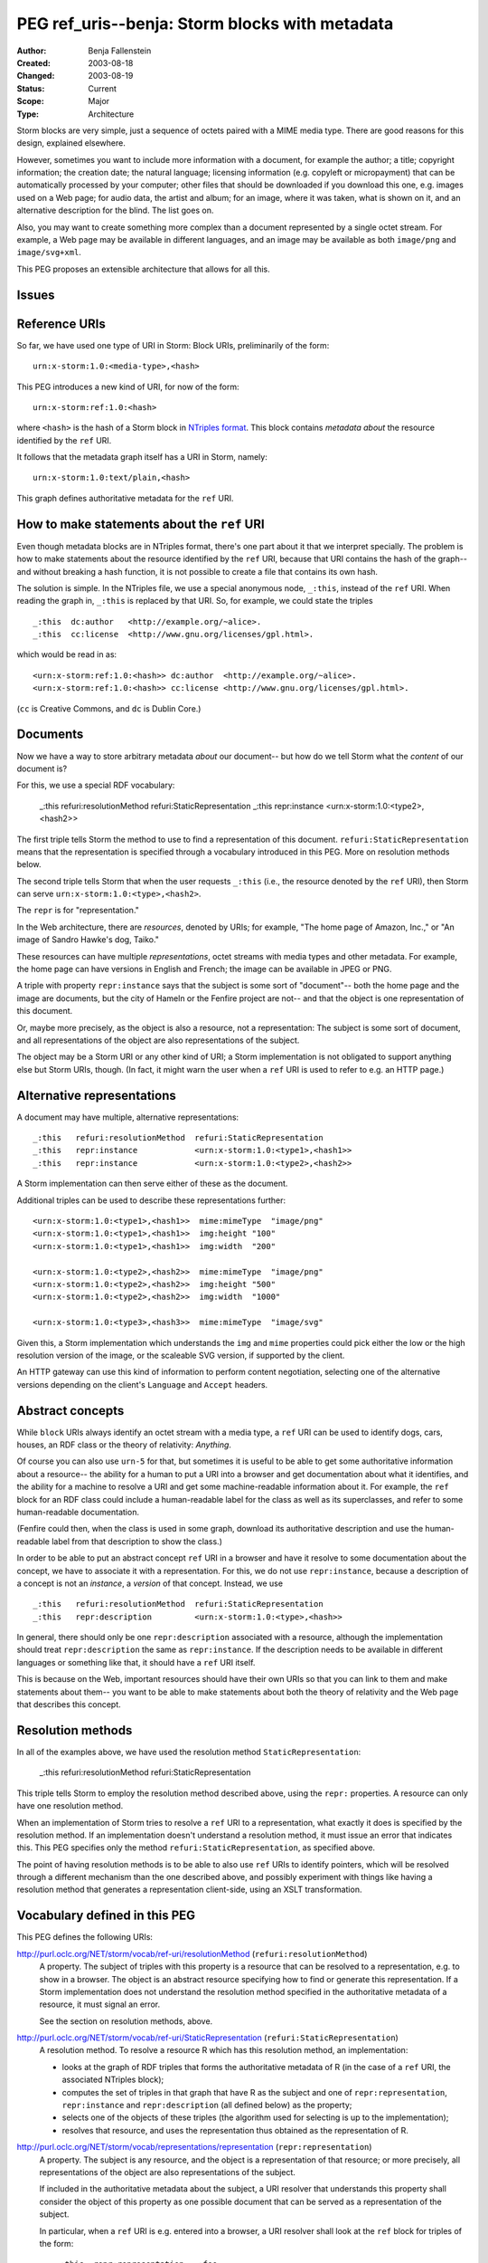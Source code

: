 ==========================================================================
PEG ref_uris--benja: Storm blocks with metadata
==========================================================================

:Author:  Benja Fallenstein
:Created: 2003-08-18
:Changed: $Date: 2003/08/19 06:00:18 $
:Status:  Current
:Scope:   Major
:Type:    Architecture


Storm blocks are very simple, just a sequence of octets paired with a
MIME media type. There are good reasons for this design, explained
elsewhere.

However, sometimes you want to include more information with a document,
for example the author; a title; copyright information; the creation date;
the natural language; licensing information (e.g. copyleft or micropayment)
that can be automatically processed by your computer; other files that
should be downloaded if you download this one, e.g. images used on a
Web page; for audio data, the artist and album; for an image,
where it was taken, what is shown on it, and an alternative description
for the blind. The list goes on.

Also, you may want to create something more complex than a document
represented by a single octet stream. For example, a Web page may be
available in different languages, and an image may be available as both
``image/png`` and ``image/svg+xml``.

This PEG proposes an extensible architecture that allows for all this.


Issues
======

.. None yet.


Reference URIs
==============

So far, we have used one type of URI in Storm: Block URIs,
preliminarily of the form::

    urn:x-storm:1.0:<media-type>,<hash>

This PEG introduces a new kind of URI, for now of the form::

    urn:x-storm:ref:1.0:<hash>

where ``<hash>`` is the hash of a Storm block in `NTriples format`_.
This block contains *metadata about*
the resource identified by the ``ref`` URI.

.. _NTriples format: http://www.w3.org/TR/2003/PR-rdf-testcases-20031215/#ntriples

It follows that the metadata graph itself has a URI in Storm, namely::

    urn:x-storm:1.0:text/plain,<hash>

This graph defines authoritative metadata for the ``ref`` URI.


How to make statements about the ``ref`` URI
============================================

Even though metadata blocks are in NTriples format, there's
one part about it that we interpret specially. The problem is
how to make statements about the resource identified by the ``ref`` URI,
because that URI contains the hash of the graph-- and without
breaking a hash function, it is not possible to create a file
that contains its own hash.

The solution is simple. In the NTriples file, we use
a special anonymous node, ``_:this``, instead of the ``ref`` URI.
When reading the graph in, ``_:this`` is replaced by that URI.
So, for example, we could state the triples ::

    _:this  dc:author   <http://example.org/~alice>.
    _:this  cc:license  <http://www.gnu.org/licenses/gpl.html>.

which would be read in as::

    <urn:x-storm:ref:1.0:<hash>> dc:author  <http://example.org/~alice>.
    <urn:x-storm:ref:1.0:<hash>> cc:license <http://www.gnu.org/licenses/gpl.html>.

(``cc`` is Creative Commons, and ``dc`` is Dublin Core.)


Documents
=========

Now we have a way to store arbitrary metadata *about* our document--
but how do we tell Storm what the *content* of our document is?

For this, we use a special RDF vocabulary:

    _:this  refuri:resolutionMethod  refuri:StaticRepresentation
    _:this  repr:instance            <urn:x-storm:1.0:<type2>,<hash2>>

The first triple tells Storm the method to use
to find a representation of this document.
``refuri:StaticRepresentation`` means that the representation
is specified through a vocabulary introduced in this PEG.
More on resolution methods below.

The second triple tells Storm that when the user requests ``_:this``
(i.e., the resource denoted by the ``ref`` URI), then
Storm can serve ``urn:x-storm:1.0:<type>,<hash2>``.

The ``repr`` is for "representation."

In the Web architecture, there are *resources*, denoted by URIs;
for example, "The home page of Amazon, Inc.," or "An image of
Sandro Hawke's dog, Taiko."

These resources can have multiple *representations*, octet streams
with media types and other metadata. For example, the home page
can have versions in English and French; the image can be available
in JPEG or PNG.

A triple with property ``repr:instance`` says that the subject
is some sort of "document"-- both the home page and the image are
documents, but the city of Hameln or the Fenfire project are not--
and that the object is one representation of this document.

Or, maybe more precisely, as the object is also a resource, not a
representation: The subject is some sort of document, and
all representations of the object are also representations of the subject.

The object may be a Storm URI or any other kind of URI; a Storm
implementation is not obligated to support anything else but
Storm URIs, though. (In fact, it might warn the user when a ``ref`` URI
is used to refer to e.g. an HTTP page.)


Alternative representations
===========================

A document may have multiple, alternative representations::

    _:this   refuri:resolutionMethod  refuri:StaticRepresentation
    _:this   repr:instance            <urn:x-storm:1.0:<type1>,<hash1>>
    _:this   repr:instance            <urn:x-storm:1.0:<type2>,<hash2>>

A Storm implementation can then serve either of these as the document.

Additional triples can be used to describe these representations further::

    <urn:x-storm:1.0:<type1>,<hash1>>  mime:mimeType  "image/png"
    <urn:x-storm:1.0:<type1>,<hash1>>  img:height "100"
    <urn:x-storm:1.0:<type1>,<hash1>>  img:width  "200"

    <urn:x-storm:1.0:<type2>,<hash2>>  mime:mimeType  "image/png"
    <urn:x-storm:1.0:<type2>,<hash2>>  img:height "500"
    <urn:x-storm:1.0:<type2>,<hash2>>  img:width  "1000"

    <urn:x-storm:1.0:<type3>,<hash3>>  mime:mimeType  "image/svg"

Given this, a Storm implementation which understands the ``img``
and ``mime`` properties could pick either the low or the high resolution
version of the image, or the scaleable SVG version, if supported
by the client.

An HTTP gateway can use this kind of information to perform
content negotiation, selecting one of the alternative versions
depending on the client's ``Language`` and ``Accept`` headers.


Abstract concepts
=================

While ``block`` URIs always identify an octet stream with a media type,
a ``ref`` URI can be used to identify dogs, cars, houses, an RDF class
or the theory of relativity: *Anything*.

Of course you can also use ``urn-5`` for that, but sometimes it is useful
to be able to get some authoritative information about a resource--
the ability for a human to put a URI into a browser and get documentation
about what it identifies, and the ability for a machine to resolve a URI
and get some machine-readable information about it. For example, the
``ref`` block for an RDF class could include a human-readable label
for the class as well as its superclasses, and refer to some human-readable
documentation.

(Fenfire could then, when the class is used in some graph, download
its authoritative description and use the human-readable label from that
description to show the class.)

In order to be able to put an abstract concept ``ref`` URI in a browser
and have it resolve to some documentation about the concept, we have
to associate it with a representation. For this, we do not use
``repr:instance``, because a description of a concept is not an
*instance*, a *version* of that concept. Instead, we use ::

    _:this   refuri:resolutionMethod  refuri:StaticRepresentation
    _:this   repr:description         <urn:x-storm:1.0:<type>,<hash>>

In general, there should only be one ``repr:description`` associated
with a resource, although the implementation should treat
``repr:description`` the same as ``repr:instance``. If the description
needs to be available in different languages or something like that,
it should have a ``ref`` URI itself.

This is because on the Web, important resources should have their own
URIs so that you can link to them and make statements about them--
you want to be able to make statements about both the theory of relativity
and the Web page that describes this concept.


Resolution methods
==================

In all of the examples above, we have used the resolution method
``StaticRepresentation``:

    _:this   refuri:resolutionMethod  refuri:StaticRepresentation

This triple tells Storm to employ the resolution method described above,
using the ``repr:`` properties. A resource can only have one
resolution method. 

When an implementation of Storm 
tries to resolve a ``ref`` URI to a representation,
what exactly it does is specified by the resolution method.
If an implementation doesn't understand a resolution method,
it must issue an error that indicates this.
This PEG specifies only the method ``refuri:StaticRepresentation``,
as specified above.

The point of having resolution methods is to be able to also use
``ref`` URIs to identify pointers, which will be resolved through
a different mechanism than the one described above,
and possibly experiment with things like having a resolution method
that generates a representation client-side, using an XSLT transformation.


Vocabulary defined in this PEG
==============================

This PEG defines the following URIs:

http://purl.oclc.org/NET/storm/vocab/ref-uri/resolutionMethod (``refuri:resolutionMethod``)
    A property. The subject of triples with this property is a
    resource that can be resolved to a representation, e.g. to show
    in a browser. The object is an abstract resource specifying
    how to find or generate this representation. If a Storm implementation
    does not understand the resolution method specified
    in the authoritative metadata of a resource,
    it must signal an error.

    See the section on resolution methods, above.

http://purl.oclc.org/NET/storm/vocab/ref-uri/StaticRepresentation (``refuri:StaticRepresentation``)
    A resolution method. To resolve a resource R which has this
    resolution method, an implementation:

    - looks at the graph of RDF triples that forms the authoritative
      metadata of R (in the case of a ``ref`` URI, the associated
      NTriples block);
    - computes the set of triples in that graph that have R as the subject
      and one of ``repr:representation``, ``repr:instance`` 
      and ``repr:description`` (all defined below) as the property;
    - selects one of the objects of these triples (the algorithm
      used for selecting is up to the implementation);
    - resolves that resource, and uses the representation
      thus obtained as the representation of R.

http://purl.oclc.org/NET/storm/vocab/representations/representation (``repr:representation``)
    A property. The subject is any resource, and the object is a
    representation of that resource; or more precisely, all representations
    of the object are also representations of the subject.

    If included in the authoritative metadata about the subject, a
    URI resolver that understands this property shall consider
    the object of this property as one possible document that can be
    served as a representation of the subject.

    In particular, when a ``ref`` URI is e.g. entered into a browser,
    a URI resolver shall look at the ``ref`` block for triples
    of the form::

        _:this  repr:representation  _:foo

    where _:this is the resource represented by the ``ref`` URI.

    The objects in these triples (``_:foo``) are the possible
    representations of the resource (``_:this``).


http://purl.oclc.org/NET/storm/vocab/representations/instance (``repr:instance``)
    A property. Both the subject and the object are some kind of
    "document," something which can be serialized to bits and bytes.
    The object is some kind of specialization of the subject.

    For example, the subject might be "The Bible," and the object
    might be "The Bible, King James' Version," which is more specific.
    Or, the subject may be "An image of Sandro Hawke's dog Taiko,"
    and the object may be a PNG or JPEG version of that image.

    This is a sub-property of ``repr:representation``. A URI resolver shall
    treat a triple with this property like a triple with property
    ``repr:representation``.

http://purl.oclc.org/NET/storm/vocab/representations/description (``repr:description``)
    A property. The subject is any resource; the object is
    some kind of "document" which describes the subject.

    For example, the subject may be an RDF class, and the object
    may be a Web page describing how this class is used.

    This is a sub-property of ``repr:representation``. A URI resolver shall
    treat a triple with this property like a triple with property
    ``repr:representation``.

No other properties besides the three above shall be treated
the same as ``repr:representation``, even if some graph states that
they are a subproperty of ``repr:representation``. This is to make
resolution of ``ref`` URIs easier.


What this PEG does not define
=============================

This PEG doesn't define any "standard" properties for use inside a
``ref`` graph, besides the four used above. Other PEGs may define
properties to specify e.g. the languages or media types of representations,
and dictate resolver behavior in the presence of these properties,
for example honoring the ``Language`` header in HTTP requests.
However, this is left for future specifications.

\- Benja 